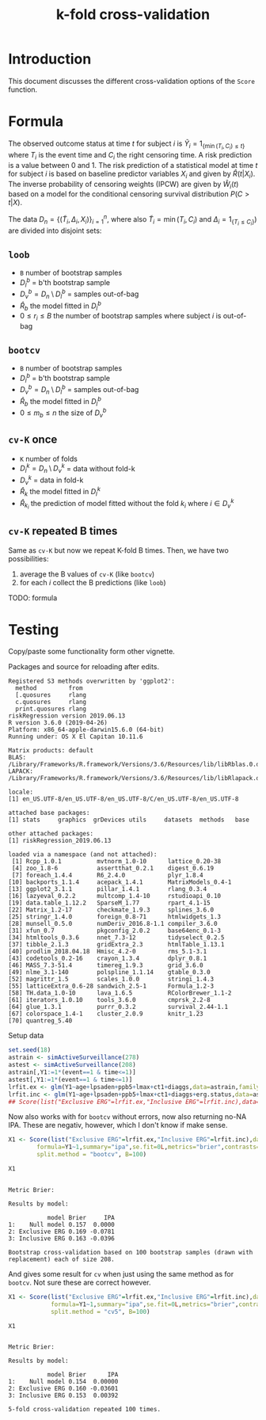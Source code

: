#+TITLE: k-fold cross-validation
#+OPTIONS: H:3 num:t toc:nil \n:nil @:t ::t |:t ^:t -:t f:t *:t <:t
#+OPTIONS: TeX:t LaTeX:t skip:nil d:t todo:t pri:nil tags:not-in-toc author:nil
#+LaTeX_CLASS: org-article
#+LaTeX_HEADER:\usepackage{authblk}
#+LaTeX_HEADER:\usepackage{natbib}
#+LaTeX_HEADER:\author{Anders Munch and Thomas Alexander Gerds}
#+LaTeX_HEADER:\affil{University of Copenhagen, Department of Public Health, Section of Biostatistics, Copenhagen, Denmark}

* Introduction 

This document discusses the different cross-validation options of the
=Score= function.

* Formula

The observed outcome status at time \(t\) for subject \(i\) is
\(\tilde Y_i=1_{\{\min(T_i,C_i)\le t\}}\) where \(T_i\) is the event
time and \(C_i\) the right censoring time. A risk prediction is a
value between 0 and 1. The risk prediction of a statistical model at
time \(t\) for subject \(i\) is based on baseline predictor variables
\(X_i\) and given by \(\hat R(t|X_i)\). The inverse probability of
censoring weights (IPCW) are given by \(\hat W_i(t)\) based on a model for
the conditional censoring survival distribution \(P(C> t|X)\).

The data \(D_n=\{(\tilde T_i,\Delta_i,X_i)\}_{i=1}^n\), where also
\(\tilde T_i=\min (T_i,C_i)\) and \(\Delta_i=1_{\{T_i\le C_i\}})\) are
divided into disjoint sets:
#+begin_export latex
\begin{equation*}
D_n = \underbrace{D_l}_{\text{Training set}} \cup \underbrace{D_v}_{\text{Validation set}}
\end{equation*}
#+end_export

** =loob=

- =B= number of bootstrap samples
- \(D_l^b\) = b'th bootstrap sample
- \(D_v^b=D_n \setminus D_l^b\)  = samples out-of-bag
- \(\hat R_b\) the model fitted in \(D_l^b\)
- \(0\le r_i \le B\) the number of bootstrap samples where subject \(i\) is out-of-bag
#+begin_export latex
\begin{equation*}
\text{loob}=\frac 1 n \sum_{i=1}^n\frac{1}{r_i}
\sum_{b: i\in D_n\setminus D_b}\hat W_i(t) \{\tilde Y_i(t)-\hat
R_b(t|X_i)\}^2
\end{equation*}
#+end_export

** =bootcv=

- =B= number of bootstrap samples
- \(D_l^b\) = b'th bootstrap sample
- \(D_v^b=D_n \setminus D_l^b\)  = samples out-of-bag
- \(\hat R_b\) the model fitted in \(D_l^b\)
- \(0\le m_b \le n\) the size of \(D_v^b\)

#+begin_export latex
\begin{equation*}
  \text{bootcv}= \frac 1 B \sum_{b=1}^B\frac{1}{m_b}
  \sum_{i\in D_n\setminus D_b}\hat
  W_i(t) \{\tilde Y_i(t)-\hat R_b(t|X_i)\}^2.
\end{equation*}
#+end_export
   
** =cv-K= once

- =K= number of folds
- \(D_l^k=D_n \setminus D_v^k\) = data without fold-k
- \(D_v^k\)  = data in fold-k
- \(\hat R_k\) the model fitted in \(D_l^k\)
- \(\hat R_{k_i}\) the prediction of model fitted without the fold \(k_i\) where \(i\in D_v^k\)

#+begin_export latex
\begin{equation*}
\text{cv-K}=  \frac{1}{n} \sum_{i\in D_n}
  \hat W_i(t) \{\tilde Y_i(t)-\hat R_{k_i}(t|X_i)\}^2.
\end{equation*}
#+end_export

** =cv-K= repeated B times

Same as =cv-K= but now we repeat K-fold B times. Then, we have two
possibilities:

1. average the B values of =cv-K= (like =bootcv=)
2. for each \(i\) collect the B predictions (like =loob=)

TODO: formula

* Testing
Copy/paste some functionality form other vignette.

Packages and source for reloading after edits.
#+BEGIN_SRC R  :results output   :exports silent  :session *R* :cache yes
library(riskRegression)
sessionInfo()
#+END_SRC

#+RESULTS[<2019-06-13 09:25:58> 89bbea24d7a593489c4d8d082db5a2eb5946e265]:
#+begin_example
Registered S3 methods overwritten by 'ggplot2':
  method         from
  [.quosures     rlang
  c.quosures     rlang
  print.quosures rlang
riskRegression version 2019.06.13
R version 3.6.0 (2019-04-26)
Platform: x86_64-apple-darwin15.6.0 (64-bit)
Running under: OS X El Capitan 10.11.6

Matrix products: default
BLAS:   /Library/Frameworks/R.framework/Versions/3.6/Resources/lib/libRblas.0.dylib
LAPACK: /Library/Frameworks/R.framework/Versions/3.6/Resources/lib/libRlapack.dylib

locale:
[1] en_US.UTF-8/en_US.UTF-8/en_US.UTF-8/C/en_US.UTF-8/en_US.UTF-8

attached base packages:
[1] stats     graphics  grDevices utils     datasets  methods   base

other attached packages:
[1] riskRegression_2019.06.13

loaded via a namespace (and not attached):
 [1] Rcpp_1.0.1          mvtnorm_1.0-10      lattice_0.20-38
 [4] zoo_1.8-6           assertthat_0.2.1    digest_0.6.19
 [7] foreach_1.4.4       R6_2.4.0            plyr_1.8.4
[10] backports_1.1.4     acepack_1.4.1       MatrixModels_0.4-1
[13] ggplot2_3.1.1       pillar_1.4.1        rlang_0.3.4
[16] lazyeval_0.2.2      multcomp_1.4-10     rstudioapi_0.10
[19] data.table_1.12.2   SparseM_1.77        rpart_4.1-15
[22] Matrix_1.2-17       checkmate_1.9.3     splines_3.6.0
[25] stringr_1.4.0       foreign_0.8-71      htmlwidgets_1.3
[28] munsell_0.5.0       numDeriv_2016.8-1.1 compiler_3.6.0
[31] xfun_0.7            pkgconfig_2.0.2     base64enc_0.1-3
[34] htmltools_0.3.6     nnet_7.3-12         tidyselect_0.2.5
[37] tibble_2.1.3        gridExtra_2.3       htmlTable_1.13.1
[40] prodlim_2018.04.18  Hmisc_4.2-0         rms_5.1-3.1
[43] codetools_0.2-16    crayon_1.3.4        dplyr_0.8.1
[46] MASS_7.3-51.4       timereg_1.9.3       grid_3.6.0
[49] nlme_3.1-140        polspline_1.1.14    gtable_0.3.0
[52] magrittr_1.5        scales_1.0.0        stringi_1.4.3
[55] latticeExtra_0.6-28 sandwich_2.5-1      Formula_1.2-3
[58] TH.data_1.0-10      lava_1.6.5          RColorBrewer_1.1-2
[61] iterators_1.0.10    tools_3.6.0         cmprsk_2.2-8
[64] glue_1.3.1          purrr_0.3.2         survival_2.44-1.1
[67] colorspace_1.4-1    cluster_2.0.9       knitr_1.23
[70] quantreg_5.40
#+end_example


Setup data
#+BEGIN_SRC R  :results output raw drawer  :exports code  :session *R* :cache yes
  set.seed(18)
  astrain <- simActiveSurveillance(278)
  astest <- simActiveSurveillance(208)
  astrain[,Y1:=1*(event==1 & time<=1)]
  astest[,Y1:=1*(event==1 & time<=1)]
  lrfit.ex <- glm(Y1~age+lpsaden+ppb5+lmax+ct1+diaggs,data=astrain,family="binomial")
  lrfit.inc <- glm(Y1~age+lpsaden+ppb5+lmax+ct1+diaggs+erg.status,data=astrain,family="binomial")
  ## Score(list("Exclusive ERG"=lrfit.ex,"Inclusive ERG"=lrfit.inc),data=astest,formula=Y1~1,se.fit=0L,metrics="brier",contrasts=FALSE)
#+END_SRC

#+RESULTS[<2019-06-13 09:25:58> d42bd03051fd4b36155783dfceaa8621ff828894]:
:RESULTS:
:END:

Now also works with for =bootcv= without errors, now also returning no-NA IPA. These are negativ, however, which I don't know if make sense.
#+BEGIN_SRC R  :results silent  :exports code  :session *R* :cache yes
  X1 <- Score(list("Exclusive ERG"=lrfit.ex,"Inclusive ERG"=lrfit.inc),data=astest,
	      formula=Y1~1,summary="ipa",se.fit=0L,metrics="brier",contrasts=FALSE,
	      split.method = "bootcv", B=100)
#+END_SRC


#+BEGIN_SRC R  :results output  :exports both  :session *R* :cache yes
 X1
#+END_SRC

#+RESULTS[<2019-06-14 18:06:16> bf754f87e7638b2cee5868b9c6729bce3819bfd8]:
#+begin_example

Metric Brier:

Results by model:

           model Brier     IPA
1:    Null model 0.157  0.0000
2: Exclusive ERG 0.169 -0.0781
3: Inclusive ERG 0.163 -0.0396

Bootstrap cross-validation based on 100 bootstrap samples (drawn with replacement) each of size 208.
#+end_example


And gives some result for =cv= when just using the same method as for =bootcv=. Not sure these are correct however.
#+BEGIN_SRC R  :results silent  :exports code  :session *R* :cache yes
X1 <- Score(list("Exclusive ERG"=lrfit.ex,"Inclusive ERG"=lrfit.inc),data=astest,
            formula=Y1~1,summary="ipa",se.fit=0L,metrics="brier",contrasts=FALSE,
            split.method = "cv5", B=100)
#+END_SRC


#+BEGIN_SRC R  :results output  :exports both  :session *R* :cache yes
 X1
#+END_SRC

#+RESULTS[<2019-06-14 18:10:49> 4e05fca9bc79ec54d51d6c4224f22683bce4bff6]:
#+begin_example

Metric Brier:

Results by model:

           model Brier      IPA
1:    Null model 0.154  0.00000
2: Exclusive ERG 0.160 -0.03601
3: Inclusive ERG 0.153  0.00392

5-fold cross-validation repeated 100 times.
#+end_example
